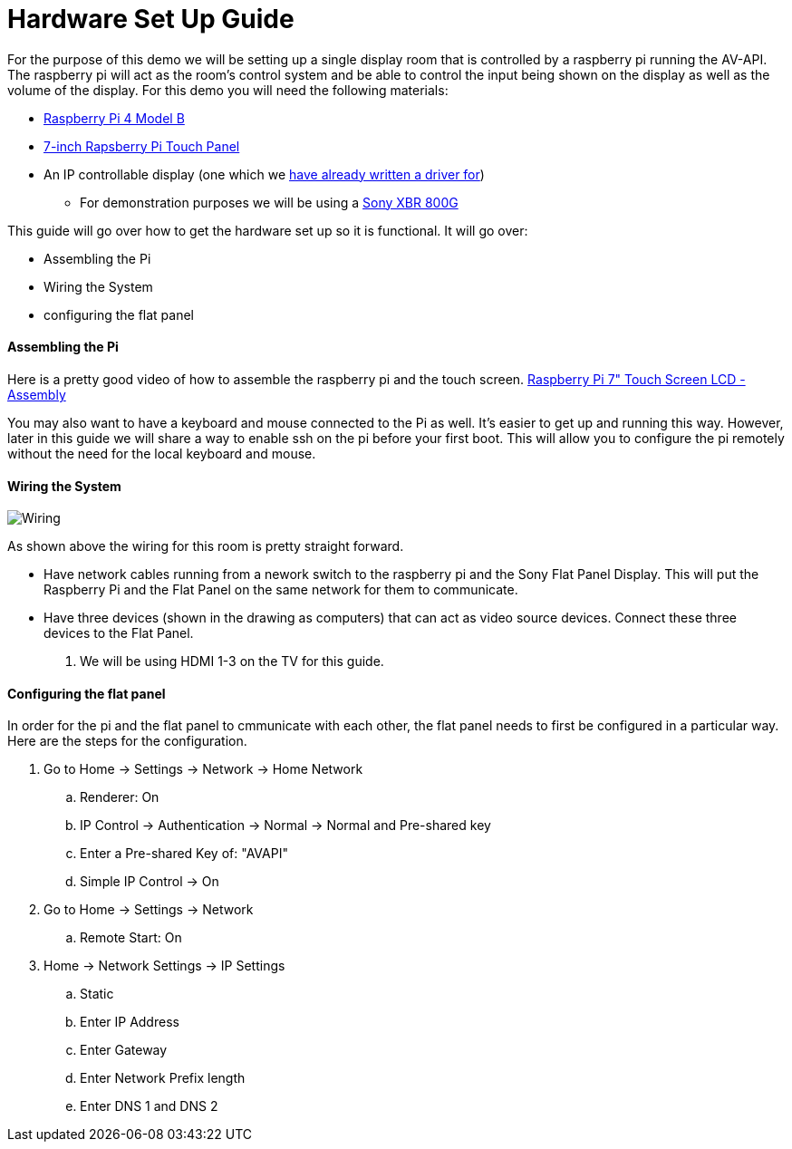 = Hardware Set Up Guide

For the purpose of this demo we will be setting up a single display room that is controlled by a raspberry pi running the AV-API. The raspberry pi will act as the room's control system and be able to control the input being shown on the display as well as the volume of the display. For this demo you will need the following materials:

* https://www.raspberrypi.org/products/raspberry-pi-4-model-b/[Raspberry Pi 4 Model B]
* https://www.raspberrypi.org/products/raspberry-pi-touch-display/[7-inch Rapsberry Pi Touch Panel]
* An IP controllable display (one which we xref:hardwareList.adoc[have already written a driver for])
** For demonstration purposes we will be using a https://www.sony.com/electronics/televisions/xbr-x800g-x805g-x807g-series[Sony XBR 800G]

This guide will go over how to get the hardware set up so it is functional. It will go over:

- Assembling the Pi
- Wiring the System
- configuring the flat panel

==== Assembling the Pi

Here is a pretty good video of how to assemble the raspberry pi and the touch screen.
https://www.youtube.com/watch?time_continue=135&v=E1lua5mgrJs&feature=emb_logo[Raspberry Pi 7" Touch Screen LCD - Assembly]

You may also want to have a keyboard and mouse connected to the Pi as well.  It's easier to get up and running this way.  However, later in this guide we will share a way to enable ssh on the pi before your first boot.  This will allow you to configure the pi remotely without the need for the local keyboard and mouse.

==== Wiring the System
image::wiring.jpg[Wiring]
As shown above the wiring for this room is pretty straight forward.

- Have network cables running from a nework switch to the raspberry pi and the Sony Flat Panel Display. This will put the Raspberry Pi and the Flat Panel on the same network for them to communicate.
- Have three devices (shown in the drawing as computers) that can act as video source devices. Connect these three devices to the Flat Panel. 
. We will be using HDMI 1-3 on the TV for this guide.

==== Configuring the flat panel

In order for the pi and the flat panel to cmmunicate with each other, the flat panel needs to first be configured in a particular way. Here are the steps for the configuration.

. Go to Home -> Settings -> Network -> Home Network
.. Renderer: On
.. IP Control -> Authentication -> Normal -> Normal and Pre-shared key
.. Enter a Pre-shared Key of: "AVAPI"
.. Simple IP Control -> On
. Go to Home -> Settings -> Network
.. Remote Start: On
. Home -> Network Settings -> IP Settings
.. Static
.. Enter IP Address
.. Enter Gateway
.. Enter Network Prefix length
.. Enter DNS 1 and DNS 2

